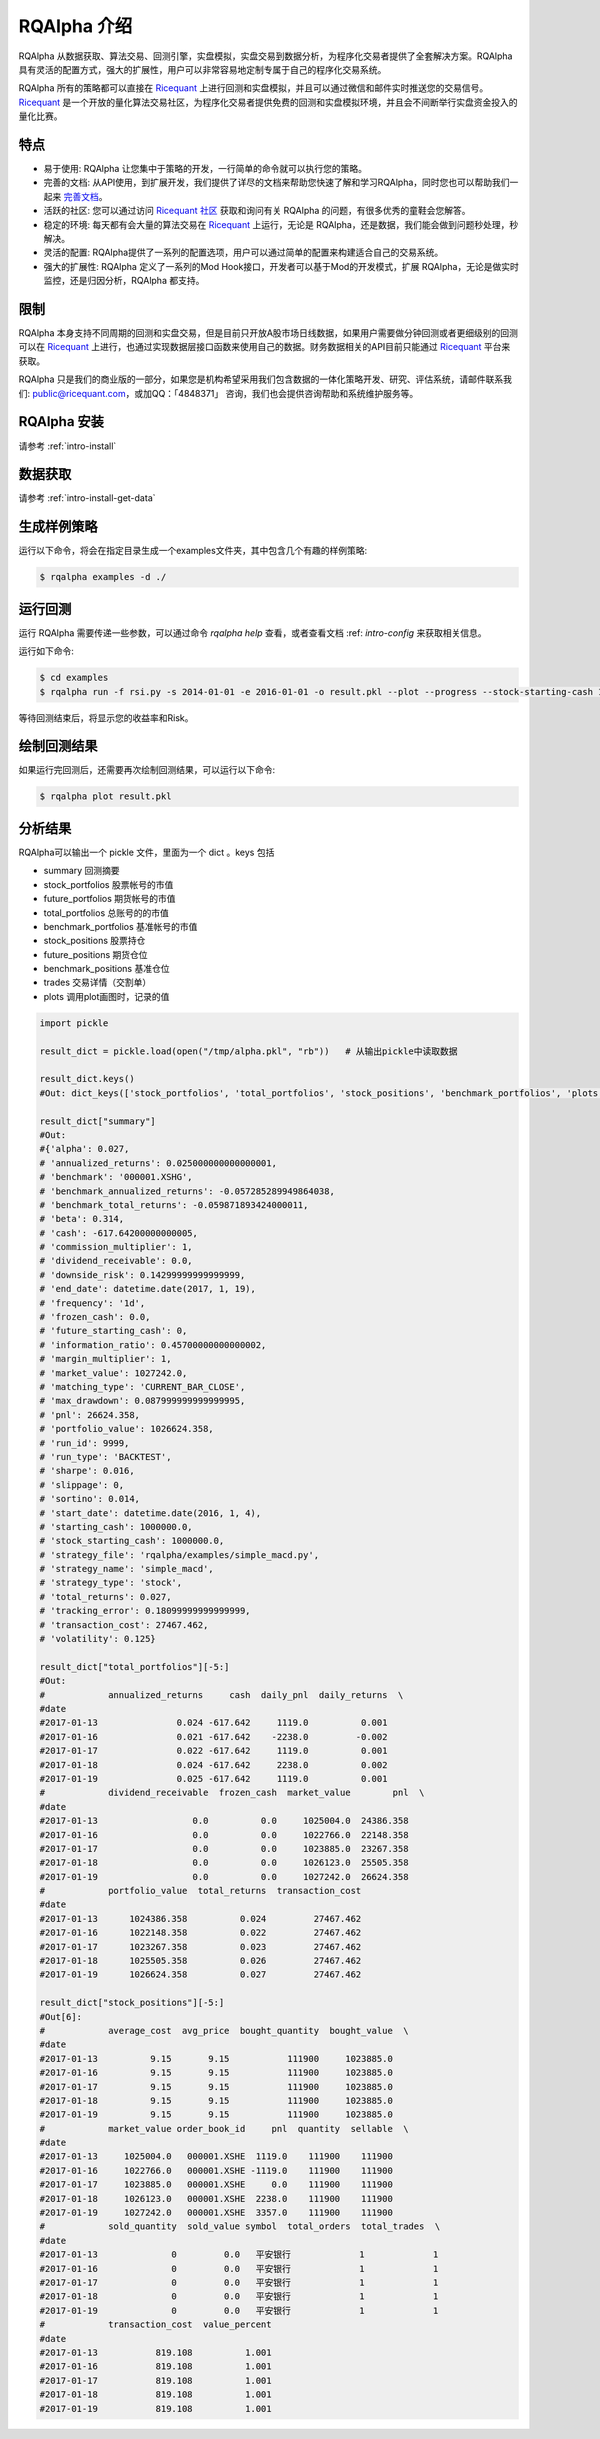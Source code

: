 .. _intro-overview:

====================
RQAlpha 介绍
====================

.. _Ricequant: https://www.ricequant.com/algorithms
.. _Ricequant 社区: https://www.ricequant.com/community

RQAlpha 从数据获取、算法交易、回测引擎，实盘模拟，实盘交易到数据分析，为程序化交易者提供了全套解决方案。RQAlpha 具有灵活的配置方式，强大的扩展性，用户可以非常容易地定制专属于自己的程序化交易系统。

RQAlpha 所有的策略都可以直接在 `Ricequant`_ 上进行回测和实盘模拟，并且可以通过微信和邮件实时推送您的交易信号。`Ricequant`_ 是一个开放的量化算法交易社区，为程序化交易者提供免费的回测和实盘模拟环境，并且会不间断举行实盘资金投入的量化比赛。

特点
==================

*   易于使用: RQAlpha 让您集中于策略的开发，一行简单的命令就可以执行您的策略。
*   完善的文档: 从API使用，到扩展开发，我们提供了详尽的文档来帮助您快速了解和学习RQAlpha，同时您也可以帮助我们一起来 `完善文档 <https://github.com/ricequant/rqalpha/tree/develop/docs>`_。
*   活跃的社区: 您可以通过访问 `Ricequant 社区`_ 获取和询问有关 RQAlpha 的问题，有很多优秀的童鞋会您解答。
*   稳定的环境: 每天都有会大量的算法交易在 `Ricequant`_ 上运行，无论是 RQAlpha，还是数据，我们能会做到问题秒处理，秒解决。
*   灵活的配置: RQAlpha提供了一系列的配置选项，用户可以通过简单的配置来构建适合自己的交易系统。
*   强大的扩展性: RQAlpha 定义了一系列的Mod Hook接口，开发者可以基于Mod的开发模式，扩展 RQAlpha，无论是做实时监控，还是归因分析，RQAlpha 都支持。

限制
==================

RQAlpha 本身支持不同周期的回测和实盘交易，但是目前只开放A股市场日线数据，如果用户需要做分钟回测或者更细级别的回测可以在 `Ricequant`_ 上进行，也通过实现数据层接口函数来使用自己的数据。财务数据相关的API目前只能通过 `Ricequant`_ 平台来获取。

RQAlpha 只是我们的商业版的一部分，如果您是机构希望采用我们包含数据的一体化策略开发、研究、评估系统，请邮件联系我们: public@ricequant.com，或加QQ：「4848371」 咨询，我们也会提供咨询帮助和系统维护服务等。

RQAlpha 安装
==================

请参考 :ref:`intro-install`

数据获取
==================

请参考 :ref:`intro-install-get-data`

生成样例策略
==================

运行以下命令，将会在指定目录生成一个examples文件夹，其中包含几个有趣的样例策略:

.. code-block:: bash

    $ rqalpha examples -d ./

运行回测
==================

运行 RQAlpha 需要传递一些参数，可以通过命令 `rqalpha help` 查看，或者查看文档 :ref: `intro-config` 来获取相关信息。

运行如下命令:

.. code-block:: bash

    $ cd examples
    $ rqalpha run -f rsi.py -s 2014-01-01 -e 2016-01-01 -o result.pkl --plot --progress --stock-starting-cash 100000

等待回测结束后，将显示您的收益率和Risk。

绘制回测结果
==================

如果运行完回测后，还需要再次绘制回测结果，可以运行以下命令:

.. code-block:: bash

    $ rqalpha plot result.pkl

分析结果
==================

RQAlpha可以输出一个 pickle 文件，里面为一个 dict 。keys 包括

* summary               回测摘要
* stock_portfolios      股票帐号的市值
* future_portfolios     期货帐号的市值
* total_portfolios      总账号的的市值
* benchmark_portfolios  基准帐号的市值
* stock_positions       股票持仓
* future_positions      期货仓位
* benchmark_positions   基准仓位
* trades                交易详情（交割单）
* plots                 调用plot画图时，记录的值

.. code-block:: python3

    import pickle

    result_dict = pickle.load(open("/tmp/alpha.pkl", "rb"))   # 从输出pickle中读取数据

    result_dict.keys()
    #Out: dict_keys(['stock_portfolios', 'total_portfolios', 'stock_positions', 'benchmark_portfolios', 'plots', 'summary', 'trades', 'benchmark_positions'])

    result_dict["summary"]
    #Out:
    #{'alpha': 0.027,
    # 'annualized_returns': 0.025000000000000001,
    # 'benchmark': '000001.XSHG',
    # 'benchmark_annualized_returns': -0.057285289949864038,
    # 'benchmark_total_returns': -0.059871893424000011,
    # 'beta': 0.314,
    # 'cash': -617.64200000000005,
    # 'commission_multiplier': 1,
    # 'dividend_receivable': 0.0,
    # 'downside_risk': 0.14299999999999999,
    # 'end_date': datetime.date(2017, 1, 19),
    # 'frequency': '1d',
    # 'frozen_cash': 0.0,
    # 'future_starting_cash': 0,
    # 'information_ratio': 0.45700000000000002,
    # 'margin_multiplier': 1,
    # 'market_value': 1027242.0,
    # 'matching_type': 'CURRENT_BAR_CLOSE',
    # 'max_drawdown': 0.087999999999999995,
    # 'pnl': 26624.358,
    # 'portfolio_value': 1026624.358,
    # 'run_id': 9999,
    # 'run_type': 'BACKTEST',
    # 'sharpe': 0.016,
    # 'slippage': 0,
    # 'sortino': 0.014,
    # 'start_date': datetime.date(2016, 1, 4),
    # 'starting_cash': 1000000.0,
    # 'stock_starting_cash': 1000000.0,
    # 'strategy_file': 'rqalpha/examples/simple_macd.py',
    # 'strategy_name': 'simple_macd',
    # 'strategy_type': 'stock',
    # 'total_returns': 0.027,
    # 'tracking_error': 0.18099999999999999,
    # 'transaction_cost': 27467.462,
    # 'volatility': 0.125}

    result_dict["total_portfolios"][-5:]
    #Out:
    #            annualized_returns     cash  daily_pnl  daily_returns  \
    #date
    #2017-01-13               0.024 -617.642     1119.0          0.001
    #2017-01-16               0.021 -617.642    -2238.0         -0.002
    #2017-01-17               0.022 -617.642     1119.0          0.001
    #2017-01-18               0.024 -617.642     2238.0          0.002
    #2017-01-19               0.025 -617.642     1119.0          0.001
    #            dividend_receivable  frozen_cash  market_value        pnl  \
    #date
    #2017-01-13                  0.0          0.0     1025004.0  24386.358
    #2017-01-16                  0.0          0.0     1022766.0  22148.358
    #2017-01-17                  0.0          0.0     1023885.0  23267.358
    #2017-01-18                  0.0          0.0     1026123.0  25505.358
    #2017-01-19                  0.0          0.0     1027242.0  26624.358
    #            portfolio_value  total_returns  transaction_cost
    #date
    #2017-01-13      1024386.358          0.024         27467.462
    #2017-01-16      1022148.358          0.022         27467.462
    #2017-01-17      1023267.358          0.023         27467.462
    #2017-01-18      1025505.358          0.026         27467.462
    #2017-01-19      1026624.358          0.027         27467.462

    result_dict["stock_positions"][-5:]
    #Out[6]:
    #            average_cost  avg_price  bought_quantity  bought_value  \
    #date
    #2017-01-13          9.15       9.15           111900     1023885.0
    #2017-01-16          9.15       9.15           111900     1023885.0
    #2017-01-17          9.15       9.15           111900     1023885.0
    #2017-01-18          9.15       9.15           111900     1023885.0
    #2017-01-19          9.15       9.15           111900     1023885.0
    #            market_value order_book_id     pnl  quantity  sellable  \
    #date
    #2017-01-13     1025004.0   000001.XSHE  1119.0    111900    111900
    #2017-01-16     1022766.0   000001.XSHE -1119.0    111900    111900
    #2017-01-17     1023885.0   000001.XSHE     0.0    111900    111900
    #2017-01-18     1026123.0   000001.XSHE  2238.0    111900    111900
    #2017-01-19     1027242.0   000001.XSHE  3357.0    111900    111900
    #            sold_quantity  sold_value symbol  total_orders  total_trades  \
    #date
    #2017-01-13              0         0.0   平安银行             1             1
    #2017-01-16              0         0.0   平安银行             1             1
    #2017-01-17              0         0.0   平安银行             1             1
    #2017-01-18              0         0.0   平安银行             1             1
    #2017-01-19              0         0.0   平安银行             1             1
    #            transaction_cost  value_percent
    #date
    #2017-01-13           819.108          1.001
    #2017-01-16           819.108          1.001
    #2017-01-17           819.108          1.001
    #2017-01-18           819.108          1.001
    #2017-01-19           819.108          1.001

